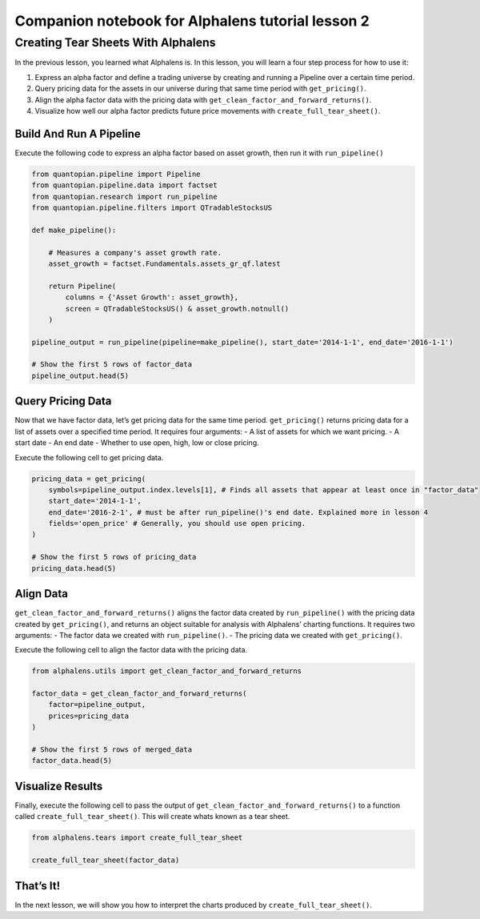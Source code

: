 Companion notebook for Alphalens tutorial lesson 2
^^^^^^^^^^^^^^^^^^^^^^^^^^^^^^^^^^^^^^^^^^^^^^^^^^

Creating Tear Sheets With Alphalens
===================================

In the previous lesson, you learned what Alphalens is. In this lesson,
you will learn a four step process for how to use it:

1. Express an alpha factor and define a trading universe by creating and
   running a Pipeline over a certain time period.
2. Query pricing data for the assets in our universe during that same
   time period with ``get_pricing()``.
3. Align the alpha factor data with the pricing data with
   ``get_clean_factor_and_forward_returns()``.
4. Visualize how well our alpha factor predicts future price movements
   with ``create_full_tear_sheet()``.

Build And Run A Pipeline
------------------------

Execute the following code to express an alpha factor based on asset
growth, then run it with ``run_pipeline()``

.. code:: ipython3

    from quantopian.pipeline import Pipeline
    from quantopian.pipeline.data import factset
    from quantopian.research import run_pipeline
    from quantopian.pipeline.filters import QTradableStocksUS
    
    def make_pipeline():
        
        # Measures a company's asset growth rate.
        asset_growth = factset.Fundamentals.assets_gr_qf.latest 
        
        return Pipeline(
            columns = {'Asset Growth': asset_growth},
            screen = QTradableStocksUS() & asset_growth.notnull()
        )
    
    pipeline_output = run_pipeline(pipeline=make_pipeline(), start_date='2014-1-1', end_date='2016-1-1')
    
    # Show the first 5 rows of factor_data
    pipeline_output.head(5) 

Query Pricing Data
------------------

Now that we have factor data, let’s get pricing data for the same time
period. ``get_pricing()`` returns pricing data for a list of assets over
a specified time period. It requires four arguments: - A list of assets
for which we want pricing. - A start date - An end date - Whether to use
open, high, low or close pricing.

Execute the following cell to get pricing data.

.. code:: ipython3

    pricing_data = get_pricing(
        symbols=pipeline_output.index.levels[1], # Finds all assets that appear at least once in "factor_data"  
        start_date='2014-1-1',
        end_date='2016-2-1', # must be after run_pipeline()'s end date. Explained more in lesson 4
        fields='open_price' # Generally, you should use open pricing.
    )
    
    # Show the first 5 rows of pricing_data
    pricing_data.head(5)

Align Data
----------

``get_clean_factor_and_forward_returns()`` aligns the factor data
created by ``run_pipeline()`` with the pricing data created by
``get_pricing()``, and returns an object suitable for analysis with
Alphalens’ charting functions. It requires two arguments: - The factor
data we created with ``run_pipeline()``. - The pricing data we created
with ``get_pricing()``.

Execute the following cell to align the factor data with the pricing
data.

.. code:: ipython3

    from alphalens.utils import get_clean_factor_and_forward_returns
    
    factor_data = get_clean_factor_and_forward_returns(
        factor=pipeline_output, 
        prices=pricing_data
    )
    
    # Show the first 5 rows of merged_data
    factor_data.head(5) 

Visualize Results
-----------------

Finally, execute the following cell to pass the output of
``get_clean_factor_and_forward_returns()`` to a function called
``create_full_tear_sheet()``. This will create whats known as a tear
sheet.

.. code:: ipython3

    from alphalens.tears import create_full_tear_sheet
    
    create_full_tear_sheet(factor_data)

That’s It!
----------

In the next lesson, we will show you how to interpret the charts
produced by ``create_full_tear_sheet()``.


